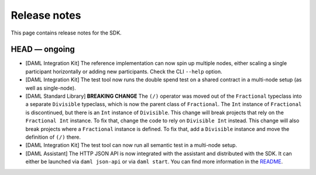 .. Copyright (c) 2019 The DAML Authors. All rights reserved.
.. SPDX-License-Identifier: Apache-2.0

Release notes
#############

This page contains release notes for the SDK.

HEAD — ongoing
--------------

+ [DAML Integration Kit] The reference implementation can now spin up multiple nodes, either scaling
  a single participant horizontally or adding new participants. Check the CLI ``--help`` option.
+ [DAML Integration Kit] The test tool now runs the double spend test on a shared contract in a
  multi-node setup (as well as single-node).
+ [DAML Standard Library] **BREAKING CHANGE** The ``(/)`` operator was moved out of the ``Fractional`` typeclass into a separate ``Divisible`` typeclass, which is now the parent class of ``Fractional``. The ``Int`` instance of ``Fractional`` is discontinued, but there is an ``Int`` instance of ``Divisible``. This change will break projects that rely on the ``Fractional Int`` instance. To fix that, change the code to rely on ``Divisible Int`` instead. This change will also break projects where a ``Fractional`` instance is defined. To fix that, add a ``Divisible`` instance and move the definition of ``(/)`` there.
+ [DAML Integration Kit] The test tool can now run all semantic test in a multi-node setup.
+ [DAML Assistant] The HTTP JSON API is now integrated with the
  assistant and distributed with the SDK. It can either be launched
  via ``daml json-api`` or via ``daml start``. You can find more information in the
  `README <https://github.com/digital-asset/daml/blob/master/ledger-service/http-json/README.md>`_.
